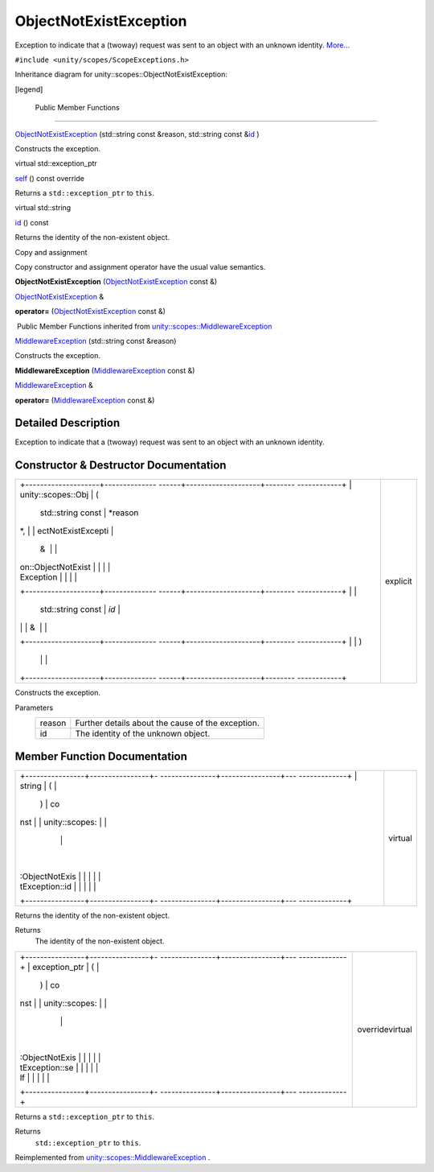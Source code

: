 .. _sdk_objectnotexistexception:
ObjectNotExistException
=======================

Exception to indicate that a (twoway) request was sent to an object with
an unknown identity.
`More... </sdk/scopes/cpp/unity.scopes.ObjectNotExistException/#details>`_ 

``#include <unity/scopes/ScopeExceptions.h>``

Inheritance diagram for unity::scopes::ObjectNotExistException:

|Inheritance graph|

[legend]

        Public Member Functions
-------------------------------

 

`ObjectNotExistException </sdk/scopes/cpp/unity.scopes.ObjectNotExistException/#a31beda1f8f1a97154618e97f4ab8e34f>`_ 
(std::string const &reason, std::string const
&\ `id </sdk/scopes/cpp/unity.scopes.ObjectNotExistException/#a63a7640944e3799f065379800715580e>`_ )

 

| Constructs the exception.

 

virtual std::exception\_ptr 

`self </sdk/scopes/cpp/unity.scopes.ObjectNotExistException/#af87f8d39791b7efb52cbba9dd0e4da25>`_ 
() const override

 

| Returns a ``std::exception_ptr`` to ``this``.

 

virtual std::string 

`id </sdk/scopes/cpp/unity.scopes.ObjectNotExistException/#a63a7640944e3799f065379800715580e>`_ 
() const

 

| Returns the identity of the non-existent object.

 

Copy and assignment

Copy constructor and assignment operator have the usual value semantics.

         

**ObjectNotExistException**
(`ObjectNotExistException </sdk/scopes/cpp/unity.scopes.ObjectNotExistException/>`_ 
const &)

 

`ObjectNotExistException </sdk/scopes/cpp/unity.scopes.ObjectNotExistException/>`_ 
& 

**operator=**
(`ObjectNotExistException </sdk/scopes/cpp/unity.scopes.ObjectNotExistException/>`_ 
const &)

 

|-| Public Member Functions inherited from
`unity::scopes::MiddlewareException </sdk/scopes/cpp/unity.scopes.MiddlewareException/>`_ 

 

`MiddlewareException </sdk/scopes/cpp/unity.scopes.MiddlewareException/#af6250d2e529d103d30d3ebf06689c146>`_ 
(std::string const &reason)

 

| Constructs the exception.

 

         

**MiddlewareException**
(`MiddlewareException </sdk/scopes/cpp/unity.scopes.MiddlewareException/>`_ 
const &)

 

`MiddlewareException </sdk/scopes/cpp/unity.scopes.MiddlewareException/>`_ 
& 

**operator=**
(`MiddlewareException </sdk/scopes/cpp/unity.scopes.MiddlewareException/>`_ 
const &)

 

Detailed Description
--------------------

Exception to indicate that a (twoway) request was sent to an object with
an unknown identity.

Constructor & Destructor Documentation
--------------------------------------

+--------------------------------------+--------------------------------------+
| +--------------------+-------------- | explicit                             |
| ------+--------------------+-------- |                                      |
| ------------+                        |                                      |
| | unity::scopes::Obj | (             |                                      |
|       | std::string const  | *reason |                                      |
| *,          |                        |                                      |
| | ectNotExistExcepti |               |                                      |
|       | &                  |         |                                      |
|             |                        |                                      |
| | on::ObjectNotExist |               |                                      |
|       |                    |         |                                      |
|             |                        |                                      |
| | Exception          |               |                                      |
|       |                    |         |                                      |
|             |                        |                                      |
| +--------------------+-------------- |                                      |
| ------+--------------------+-------- |                                      |
| ------------+                        |                                      |
| |                    |               |                                      |
|       | std::string const  | *id*    |                                      |
|             |                        |                                      |
| |                    |               |                                      |
|       | &                  |         |                                      |
|             |                        |                                      |
| +--------------------+-------------- |                                      |
| ------+--------------------+-------- |                                      |
| ------------+                        |                                      |
| |                    | )             |                                      |
|       |                    |         |                                      |
|             |                        |                                      |
| +--------------------+-------------- |                                      |
| ------+--------------------+-------- |                                      |
| ------------+                        |                                      |
+--------------------------------------+--------------------------------------+

Constructs the exception.

Parameters
    +----------+-----------------------------------------------------+
    | reason   | Further details about the cause of the exception.   |
    +----------+-----------------------------------------------------+
    | id       | The identity of the unknown object.                 |
    +----------+-----------------------------------------------------+

Member Function Documentation
-----------------------------

+--------------------------------------+--------------------------------------+
| +----------------+----------------+- | virtual                              |
| ---------------+----------------+--- |                                      |
| -------------+                       |                                      |
| | string         | (              |  |                                      |
|                | )              | co |                                      |
| nst          |                       |                                      |
| | unity::scopes: |                |  |                                      |
|                |                |    |                                      |
|              |                       |                                      |
| | :ObjectNotExis |                |  |                                      |
|                |                |    |                                      |
|              |                       |                                      |
| | tException::id |                |  |                                      |
|                |                |    |                                      |
|              |                       |                                      |
| +----------------+----------------+- |                                      |
| ---------------+----------------+--- |                                      |
| -------------+                       |                                      |
+--------------------------------------+--------------------------------------+

Returns the identity of the non-existent object.

Returns
    The identity of the non-existent object.

+--------------------------------------+--------------------------------------+
| +----------------+----------------+- | overridevirtual                      |
| ---------------+----------------+--- |                                      |
| -------------+                       |                                      |
| | exception\_ptr | (              |  |                                      |
|                | )              | co |                                      |
| nst          |                       |                                      |
| | unity::scopes: |                |  |                                      |
|                |                |    |                                      |
|              |                       |                                      |
| | :ObjectNotExis |                |  |                                      |
|                |                |    |                                      |
|              |                       |                                      |
| | tException::se |                |  |                                      |
|                |                |    |                                      |
|              |                       |                                      |
| | lf             |                |  |                                      |
|                |                |    |                                      |
|              |                       |                                      |
| +----------------+----------------+- |                                      |
| ---------------+----------------+--- |                                      |
| -------------+                       |                                      |
+--------------------------------------+--------------------------------------+

Returns a ``std::exception_ptr`` to ``this``.

Returns
    ``std::exception_ptr`` to ``this``.

Reimplemented from
`unity::scopes::MiddlewareException </sdk/scopes/cpp/unity.scopes.MiddlewareException/#a5317c0215a98eb896d1d706450d2919e>`_ .

.. |Inheritance graph| image:: /media/sdk/scopes/cpp/unity.scopes.ObjectNotExistException/classunity_1_1scopes_1_1_object_not_exist_exception__inherit__graph.png
.. |-| image:: /media/sdk/scopes/cpp/unity.scopes.ObjectNotExistException/closed.png

